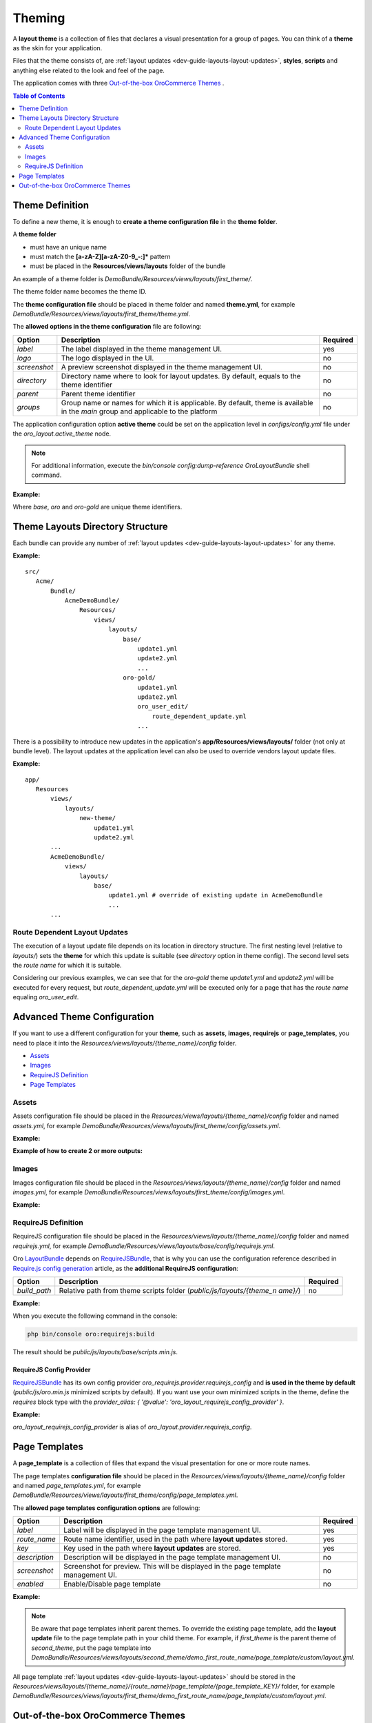 .. _dev-guide-layouts-theming:

Theming
=======

A **layout theme** is a collection of files that declares a visual
presentation for a group of pages. You can think of a **theme** as the skin for your application.

Files that the theme consists of, are :ref:`layout updates <dev-guide-layouts-layout-updates>`, 
**styles**, **scripts** and anything else related to the look and feel of the page.

The application comes with three `Out-of-the-box OroCommerce Themes`_ . 

.. contents:: Table of Contents
    :local:
    :depth: 2
    :backlinks: entry

.. _dev-guide-layouts-theming-definition:

Theme Definition
----------------

To define a new theme, it is enough to **create a theme configuration file** in the **theme folder**.

A **theme folder**

* must have an unique name
* must match the **[a-zA-Z][a-zA-Z0-9_-:]\*** pattern
* must be placed in the **Resources/views/layouts** folder of the bundle

An example of a theme folder is `DemoBundle/Resources/views/layouts/first_theme/`. 

The theme folder name becomes the theme ID.

The **theme configuration file** should be placed in theme folder and named **theme.yml**, for example
`DemoBundle/Resources/views/layouts/first_theme/theme.yml`.

The **allowed options in the theme configuration** file are following:

+---------------+------------------------------+-----------------------+
| Option        | Description                  | Required              |
+===============+==============================+=======================+
| `label`       | The label displayed in       | yes                   |
|               | the theme management UI.     |                       |
+---------------+------------------------------+-----------------------+
| `logo`        | The logo displayed           | no                    |
|               | in the UI.                   |                       |
+---------------+------------------------------+-----------------------+
|  `screenshot` | A preview screenshot         | no                    |
|               | displayed in the             |                       |
|               | theme management UI.         |                       |
+---------------+------------------------------+-----------------------+
| `directory`   | Directory name where to look | no                    |
|               | for layout updates. By       |                       |
|               | default, equals to the theme |                       |
|               | identifier                   |                       |
+---------------+------------------------------+-----------------------+
| `parent`      | Parent theme identifier      | no                    |
+---------------+------------------------------+-----------------------+
| `groups`      | Group name or names for      | no                    |
|               | which it is applicable. By   |                       |
|               | default, theme is available  |                       |
|               | in the `main` group and      |                       |
|               | applicable to the platform   |                       |
+---------------+------------------------------+-----------------------+

The application configuration option **active theme** could be set on the application level in
`configs/config.yml` file under the `oro_layout.active_theme` node.

.. note:: For additional information, execute the `bin/console config:dump-reference OroLayoutBundle` shell command.

**Example:**

.. code-block:: yaml
    :linenos:

    # src/Acme/Bundle/DemoBundle/Resources/views/layouts/base/theme.yml
    # The layout theme that is used to add the page content and common page elements
    # for all themes in "main" group
    label:  ~ # this is a "hidden" theme
    groups: [ main ]

    # src/Acme/Bundle/DemoBundle/Resources/views/layouts/oro/theme.yml
    # Default layout theme for the Oro Platform
    label:  Oro Theme
    icon:   bundles/oroui/themes/oro/images/favicon.ico
    parent: base
    groups: [ main ]

    # src/Acme/Bundle/DemoBundle/Resources/views/layouts/oro-gold/theme.yml
    label:          Nice ORO gold theme
    directory:      OroGold
    parent:         oro

Where `base`, `oro` and `oro-gold` are unique theme identifiers.

.. _dev-guide-layouts-theming-dir-stucture:

Theme Layouts Directory Structure
---------------------------------

Each bundle can provide any number of :ref:`layout updates <dev-guide-layouts-layout-updates>` for any theme.

**Example:**

::

    src/
       Acme/
           Bundle/
               AcmeDemoBundle/
                   Resources/
                       views/
                           layouts/
                               base/
                                   update1.yml
                                   update2.yml
                                   ...
                               oro-gold/
                                   update1.yml
                                   update2.yml
                                   oro_user_edit/
                                       route_dependent_update.yml
                                   ...

There is a possibility to introduce new updates in the application's **app/Resources/views/layouts/** folder (not only at bundle level).
The layout updates at the application level can also be used to override vendors layout update files.

**Example:**

::

    app/
       Resources
           views/
               layouts/
                   new-theme/
                       update1.yml
                       update2.yml
           ...
           AcmeDemoBundle/
               views/
                   layouts/
                       base/
                           update1.yml # override of existing update in AcmeDemoBundle
                           ...
           ...

.. _dev-guide-layouts-theming-route-dependent:

Route Dependent Layout Updates
~~~~~~~~~~~~~~~~~~~~~~~~~~~~~~

The execution of a layout update file depends on its location in
directory structure. The first nesting level (relative to `layouts/`)
sets the **theme** for which this update is suitable (see `directory`
option in theme config). The second level sets the *route name* for which
it is suitable.

Considering our previous examples, we can see that for
the `oro-gold` theme `update1.yml` and `update2.yml` will be
executed for every request, but `route_dependent_update.yml` will be
executed only for a page that has the *route name* equaling
`oro_user_edit`.

.. _dev-guide-layouts-theming-configuration:

Advanced Theme Configuration
----------------------------

If you want to use a different configuration for your **theme**, such as
**assets**, **images**, **requirejs** or **page_templates**, you need to
place it into the `Resources/views/layouts/{theme_name}/config` folder.

-  `Assets`_
-  `Images`_
-  `RequireJS Definition`_
-  `Page Templates`_

.. _dev-guide-layouts-theming-configuration-assets:

Assets
~~~~~~

Assets configuration file should be placed in the
`Resources/views/layouts/{theme_name}/config` folder and named `assets.yml`, for
example `DemoBundle/Resources/views/layouts/first_theme/config/assets.yml`.

**Example:**

.. code-block:: yaml
    :linenos:

    #DemoBundle/Resources/views/layouts/first_theme/config/assets.yml
    styles:
       inputs:
           - 'bundles/demo/css/bootstrap.min.css'
           - 'bundles/demo/css/font-awesome.min.css'
       output: 'css/layouts/first_theme/styles.css'

.. code-block:: yaml
    :linenos:

    #DemoBundle/Resources/views/layouts/first_theme/page/layout.yml
    layout:
       actions:
       ...
       - '@add':
           id: styles
           parentId: head
           blockType: style
           options:
               src: '=data["asset"].getUrl(data["theme"].getStylesOutput(context["theme"]))'
       ...

**Example of how to create 2 or more outputs:**

.. code-block:: yaml
    :linenos:

    #DemoBundle/Resources/views/layouts/first_theme/config/assets.yml
    libraries:
       inputs:
           - 'bundles/demo/css/bootstrap.min.css'
           - 'bundles/demo/css/font-awesome.min.css'
       output: 'css/layouts/first_theme/lib.css'

    own_styles:
       inputs:
           - 'bundles/demo/css/custom.min.css'
           - 'bundles/demo/css/additional.min.css'
       output: 'css/layouts/first_theme/styles.css'

.. code-block:: yaml
    :linenos:

    #DemoBundle/Resources/views/layouts/first_theme/page/layout.yml
    layout:
       actions:
       ...
       - '@add':
           id: libraries
           parentId: head
           blockType: style
           options:
               src: '=data["asset"].getUrl(data["theme"].getStylesOutput(context["theme"], "libraries"))'
       - '@add':
           id: own_styles
           parentId: head
           blockType: style
           options:
               src: '=data["asset"].getUrl(data["theme"].getStylesOutput(context["theme"], "own_styles"))'
       ...

.. _dev-guide-layouts-theming-configuration-images:

Images
~~~~~~

Images configuration file should be placed in the
`Resources/views/layouts/{theme_name}/config` folder and named `images.yml`, for
example `DemoBundle/Resources/views/layouts/first_theme/config/images.yml`.

**Example:**

.. code-block:: yaml
    :linenos:

    #DemoBundle/Resources/views/layouts/first_theme/config/images.yml
    types:
       main:
           label: orob2b.product.productimage.type.main.label
           dimensions: ~
           max_number: 1
       listing:
           label: orob2b.product.productimage.type.listing.label
           dimensions: ~
           max_number: 1
       additional:
           label: orob2b.product.productimage.type.additional.label
           dimensions: ~
           max_number: ~

.. _dev-guide-layouts-theming-configuration-requirejs:

RequireJS Definition
~~~~~~~~~~~~~~~~~~~~

RequireJS configuration file should be placed in the
`Resources/views/layouts/{theme_name}/config` folder and named `requirejs.yml`, for
example `DemoBundle/Resources/views/layouts/base/config/requirejs.yml`.

Oro `LayoutBundle`_ depends on `RequireJSBundle`_, that is why you can use the
configuration reference described in `Require.js config generation`_ article, as the **additional RequireJS configuration**:

+---------------+------------------------------+-----------------------+
| Option        | Description                  | Required              |
+===============+==============================+=======================+
|  `build_path` | Relative path from theme     | no                    |
|               | scripts folder               |                       |
|               | (`public/js/layouts/{theme_n |                       |
|               | ame}/`)                      |                       |
+---------------+------------------------------+-----------------------+

**Example:**

.. code-block:: yaml
    :linenos:

    # src/Acme/Bundle/DemoBundle/Resources/views/layouts/base/config/requirejs.yml
    config:
       build_path: 'scripts.min.js'
       shim:
           'jquery-ui':
               deps:
                   - 'jquery'
       map:
           '*':
               'jquery': 'oroui/js/jquery-extend'
           'oroui/js/jquery-extend':
               'jquery': 'jquery'
       paths:
           'jquery': 'bundles/oroui/lib/jquery-1.10.2.js'
           'jquery-ui': 'bundles/oroui/lib/jquery-ui.min.js'
           'oroui/js/jquery-extend': 'bundles/oroui/js/jquery-extend.js'

When you execute the following command in the console:

.. code-block:: shell

   php bin/console oro:requirejs:build

The result should be `public/js/layouts/base/scripts.min.js`.

RequireJS Config Provider
^^^^^^^^^^^^^^^^^^^^^^^^^

`RequireJSBundle`_ has its own config provider
`oro_requirejs.provider.requirejs_config` and **is used in the theme
by default** (`public/js/oro.min.js` minimized scripts by default). If
you want use your own minimized scripts in the theme, define the
`requires` block type with the
`provider_alias: { '@value': 'oro_layout_requirejs_config_provider' }`.

**Example:**

.. code-block:: yaml
    :linenos:

    # src/Acme/Bundle/DemoBundle/Resources/views/layouts/base/layout.yml
    ...
    requirejs_scripts:
       blockType: requires
       options:
           provider_alias: { '@value': 'oro_layout_requirejs_config_provider' }
    ...

`oro_layout_requirejs_config_provider` is alias of
`oro_layout.provider.requirejs_config`.

.. _dev-guide-layouts-theming-page-templates:

Page Templates
--------------

A **page_template** is a collection of files that expand the visual
presentation for one or more route names.

The page templates **configuration file** should be placed in the
`Resources/views/layouts/{theme_name}/config` folder and named `page_templates.yml`,
for example
`DemoBundle/Resources/views/layouts/first_theme/config/page_templates.yml`.

The **allowed page templates configuration options** are following:

+---------------+------------------------------+-----------------------+
| Option        | Description                  | Required              |
+===============+==============================+=======================+
| `label`       | Label will be displayed in   | yes                   |
|               | the page template management |                       |
|               | UI.                          |                       |
+---------------+------------------------------+-----------------------+
|  `route_name` | Route name identifier, used  | yes                   |
|               | in the path where **layout** |                       |
|               | **updates** stored.          |                       |
+---------------+------------------------------+-----------------------+
| `key`         | Key used in the path where   | yes                   |
|               | **layout updates** are       |                       |
|               | stored.                      |                       |
+---------------+------------------------------+-----------------------+
| `description` | Description will be          | no                    |
|               | displayed in the page        |                       |
|               | template management UI.      |                       |
+---------------+------------------------------+-----------------------+
|  `screenshot` | Screenshot for preview. This | no                    |
|               | will be displayed in the     |                       |
|               | page template management UI. |                       |
+---------------+------------------------------+-----------------------+
|  `enabled`    | Enable/Disable page template | no                    |
+---------------+------------------------------+-----------------------+

**Example:**

.. code-block:: yaml
    :linenos:

    #DemoBundle/Resources/views/layouts/first_theme/config/page_templates.yml
    templates:
       -
           label: Custom page template
           description: Custom page template description
           route_name: demo_first_route_name
           key: custom
       -
           label: Additional page template
           description: Additional page template description
           route_name: demo_first_route_name
           key: additional
       -
           label: Additional page template
           description: Additional page template description
           route_name: demo_second_route_name
           key: additional
    titles:
       demo_first_route_name: First route name title
       demo_second_route_name: Second route name title

.. note:: Be aware that page templates inherit parent themes. To
    override the existing page template, add the **layout update** file to
    the page template path in your child theme. For example, if
    `first_theme` is the parent theme of `second_theme`, put the page
    template into
    `DemoBundle/Resources/views/layouts/second_theme/demo_first_route_name/page_template/custom/layout.yml`.

All page template :ref:`layout updates <dev-guide-layouts-layout-updates>` should be stored in the
`Resources/views/layouts/{theme_name}/{route_name}/page_template/{page_template_KEY}/`
folder, for example
`DemoBundle/Resources/views/layouts/first_theme/demo_first_route_name/page_template/custom/layout.yml`.

.. _dev-guide-layouts-theming-orocommerce-themes:

Out-of-the-box OroCommerce Themes
---------------------------------

Out-of-the-box the OroCommerce application comes with three predefined Storefront themes: blank, default and custom.

* **The blank theme** is a simple theme aimed at providing the base for future decorations.
* **The default theme** is a fully featured theme that extends the blank theme and provides the complete look and feel for the OroCommerce storefront UI out-of-the-box.
* **The custom theme** is a sample that illustrates how to build your own custom theme.

The *blank* and *default* themes are aimed to be *base for any* `customizations <https://oroinc.com/b2b-ecommerce/doc/current/storefront-customization-guide>`_.

.. _LayoutBundle: https://github.com/oroinc/platform/tree/master/src/Oro/Bundle/LayoutBundle/README.md
.. _RequireJSBundle: https://github.com/oroinc/platform/tree/master/src/Oro/Bundle/RequireJSBundle/README.md
.. _Require.js config generation: https://github.com/oroinc/platform/tree/master/src/Oro/Bundle/RequireJSBundle/README.md#requirejs-config-generation
